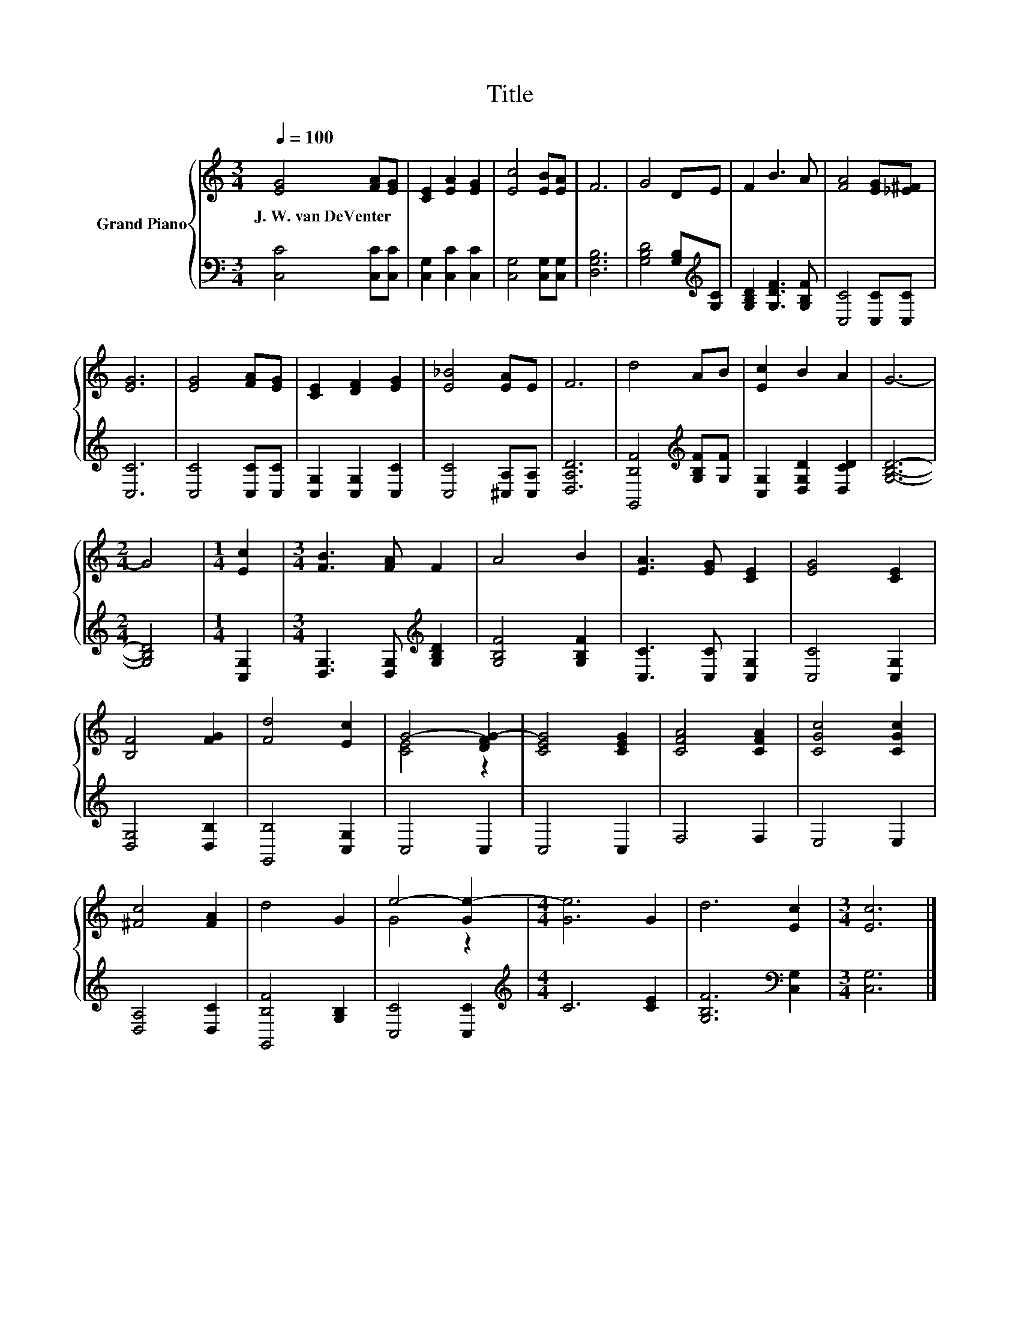 X:1
T:Title
%%score { ( 1 3 ) | 2 }
L:1/8
Q:1/4=100
M:3/4
K:C
V:1 treble nm="Grand Piano"
V:3 treble 
V:2 bass 
V:1
 [EG]4 [FA][EG] | [CE]2 [EA]2 [EG]2 | [Ec]4 [EB][EA] | F6 | G4 DE | F2 B3 A | [FA]4 [EG][_E^F] | %7
w: J.~W.~van~DeVenter * *|||||||
 [EG]6 | [EG]4 [FA][EG] | [CE]2 [DF]2 [EG]2 | [E_B]4 [EA]E | F6 | d4 AB | [Ec]2 B2 A2 | G6- | %15
w: ||||||||
[M:2/4] G4 |[M:1/4] [Ec]2 |[M:3/4] [FB]3 [FA] F2 | A4 B2 | [EA]3 [EG] [CE]2 | [EG]4 [CE]2 | %21
w: ||||||
 [B,F]4 [FG]2 | [Fd]4 [Ec]2 | G4- [DFG-]2 | [CEG]4 [CEG]2 | [CFA]4 [CFA]2 | [CGc]4 [CGc]2 | %27
w: ||||||
 [^Fc]4 [FA]2 | d4 G2 | e4- [Ge-]2 |[M:4/4] [Ge]6 G2 | d6 [Ec]2 |[M:3/4] [Ec]6 |] %33
w: ||||||
V:2
 [C,C]4 [C,C][C,C] | [C,G,]2 [C,C]2 [C,C]2 | [C,G,]4 [C,G,][C,G,] | [D,G,B,]6 | %4
 [G,B,D]4 [G,B,][K:treble][G,C] | [G,B,D]2 [G,DF]3 [G,B,F] | [C,C]4 [C,C][C,C] | [C,C]6 | %8
 [C,C]4 [C,C][C,C] | [C,G,]2 [C,G,]2 [C,C]2 | [C,C]4 [^C,A,][C,A,] | [D,A,D]6 | %12
 [G,,B,F]4[K:treble] [G,B,F][G,F] | [C,G,]2 [D,G,D]2 [D,CD]2 | [G,B,D]6- |[M:2/4] [G,B,D]4 | %16
[M:1/4] [C,G,]2 |[M:3/4] [D,G,]3 [D,G,][K:treble] [G,B,D]2 | [G,B,F]4 [G,B,F]2 | %19
 [C,C]3 [C,C] [C,G,]2 | [C,C]4 [C,G,]2 | [D,G,]4 [D,B,]2 | [G,,B,]4 [C,G,]2 | C,4 C,2 | C,4 C,2 | %25
 F,4 F,2 | E,4 E,2 | [D,A,]4 [D,C]2 | [G,,B,F]4 [G,B,]2 | [C,C]4 [C,C]2 | %30
[M:4/4][K:treble] C6 [CE]2 | [G,B,F]6[K:bass] [C,G,]2 |[M:3/4] [C,G,]6 |] %33
V:3
 x6 | x6 | x6 | x6 | x6 | x6 | x6 | x6 | x6 | x6 | x6 | x6 | x6 | x6 | x6 |[M:2/4] x4 |[M:1/4] x2 | %17
[M:3/4] x6 | x6 | x6 | x6 | x6 | x6 | [CE]4 z2 | x6 | x6 | x6 | x6 | x6 | G4 z2 |[M:4/4] x8 | x8 | %32
[M:3/4] x6 |] %33


